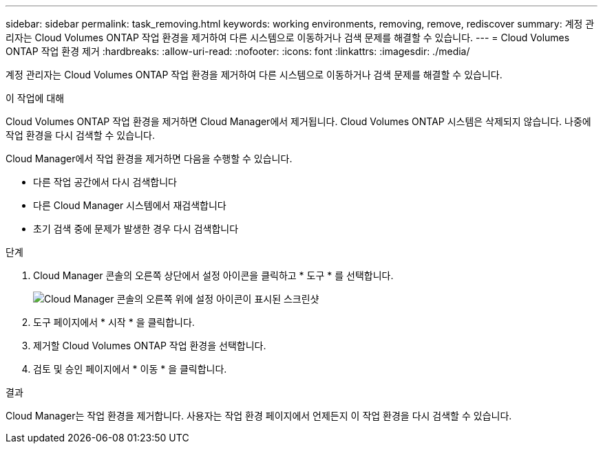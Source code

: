 ---
sidebar: sidebar 
permalink: task_removing.html 
keywords: working environments, removing, remove, rediscover 
summary: 계정 관리자는 Cloud Volumes ONTAP 작업 환경을 제거하여 다른 시스템으로 이동하거나 검색 문제를 해결할 수 있습니다. 
---
= Cloud Volumes ONTAP 작업 환경 제거
:hardbreaks:
:allow-uri-read: 
:nofooter: 
:icons: font
:linkattrs: 
:imagesdir: ./media/


[role="lead"]
계정 관리자는 Cloud Volumes ONTAP 작업 환경을 제거하여 다른 시스템으로 이동하거나 검색 문제를 해결할 수 있습니다.

.이 작업에 대해
Cloud Volumes ONTAP 작업 환경을 제거하면 Cloud Manager에서 제거됩니다. Cloud Volumes ONTAP 시스템은 삭제되지 않습니다. 나중에 작업 환경을 다시 검색할 수 있습니다.

Cloud Manager에서 작업 환경을 제거하면 다음을 수행할 수 있습니다.

* 다른 작업 공간에서 다시 검색합니다
* 다른 Cloud Manager 시스템에서 재검색합니다
* 초기 검색 중에 문제가 발생한 경우 다시 검색합니다


.단계
. Cloud Manager 콘솔의 오른쪽 상단에서 설정 아이콘을 클릭하고 * 도구 * 를 선택합니다.
+
image:screenshot_settings_icon.gif["Cloud Manager 콘솔의 오른쪽 위에 설정 아이콘이 표시된 스크린샷"]

. 도구 페이지에서 * 시작 * 을 클릭합니다.
. 제거할 Cloud Volumes ONTAP 작업 환경을 선택합니다.
. 검토 및 승인 페이지에서 * 이동 * 을 클릭합니다.


.결과
Cloud Manager는 작업 환경을 제거합니다. 사용자는 작업 환경 페이지에서 언제든지 이 작업 환경을 다시 검색할 수 있습니다.
